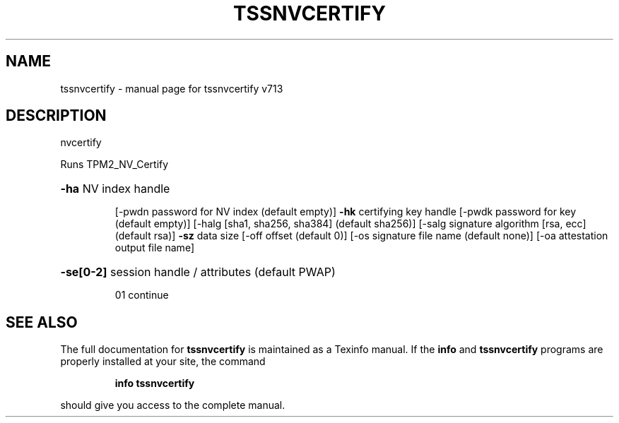 .\" DO NOT MODIFY THIS FILE!  It was generated by help2man 1.47.4.
.TH TSSNVCERTIFY "1" "September 2016" "tssnvcertify v713" "User Commands"
.SH NAME
tssnvcertify \- manual page for tssnvcertify v713
.SH DESCRIPTION
nvcertify
.PP
Runs TPM2_NV_Certify
.HP
\fB\-ha\fR NV index handle
.IP
[\-pwdn password for NV index (default empty)]
\fB\-hk\fR certifying key handle
[\-pwdk password for key (default empty)]
[\-halg [sha1, sha256, sha384] (default sha256)]
[\-salg signature algorithm [rsa, ecc] (default rsa)]
\fB\-sz\fR data size
[\-off offset (default 0)]
[\-os signature file name (default none)]
[\-oa attestation output file name]
.HP
\fB\-se[0\-2]\fR session handle / attributes (default PWAP)
.IP
01 continue
.SH "SEE ALSO"
The full documentation for
.B tssnvcertify
is maintained as a Texinfo manual.  If the
.B info
and
.B tssnvcertify
programs are properly installed at your site, the command
.IP
.B info tssnvcertify
.PP
should give you access to the complete manual.
